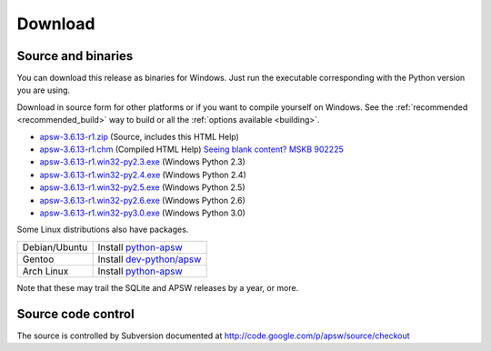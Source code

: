 Download
********

.. _source_and_binaries:

Source and binaries
===================

You can download this release as binaries for Windows.  Just run the
executable corresponding with the Python version you are using.

Download in source form for other platforms or if you want to compile
yourself on Windows.  See the :ref:`recommended <recommended_build>`
way to build or all the :ref:`options available <building>`.

.. downloads-begin

* `apsw-3.6.13-r1.zip
  <http://apsw.googlecode.com/files/apsw-3.6.13-r1.zip>`_
  (Source, includes this HTML Help)

* `apsw-3.6.13-r1.chm
  <http://apsw.googlecode.com/files/apsw-3.6.13-r1.chm>`_
  (Compiled HTML Help) `Seeing blank content? <http://weblog.helpware.net/?p=36>`_ `MSKB 902225 <http://support.microsoft.com/kb/902225/>`_

* `apsw-3.6.13-r1.win32-py2.3.exe
  <http://apsw.googlecode.com/files/apsw-3.6.13-r1.win32-py2.3.exe>`_
  (Windows Python 2.3)

* `apsw-3.6.13-r1.win32-py2.4.exe
  <http://apsw.googlecode.com/files/apsw-3.6.13-r1.win32-py2.4.exe>`_
  (Windows Python 2.4)

* `apsw-3.6.13-r1.win32-py2.5.exe
  <http://apsw.googlecode.com/files/apsw-3.6.13-r1.win32-py2.5.exe>`_
  (Windows Python 2.5)

* `apsw-3.6.13-r1.win32-py2.6.exe
  <http://apsw.googlecode.com/files/apsw-3.6.13-r1.win32-py2.6.exe>`_
  (Windows Python 2.6)

* `apsw-3.6.13-r1.win32-py3.0.exe
  <http://apsw.googlecode.com/files/apsw-3.6.13-r1.win32-py3.0.exe>`_
  (Windows Python 3.0)

.. downloads-end

Some Linux distributions also have packages.

+-------------------+----------------------------------------------------------------------------+
| Debian/Ubuntu     | Install `python-apsw <http://packages.debian.org/python-apsw>`__           |
+-------------------+----------------------------------------------------------------------------+
| Gentoo            | Install `dev-python/apsw <http://www.gentoo-portage.com/dev-python/apsw>`_ |
+-------------------+----------------------------------------------------------------------------+
| Arch Linux        | Install `python-apsw <http://aur.archlinux.org/packages.php?ID=5537>`__    |
+-------------------+----------------------------------------------------------------------------+

Note that these may trail the SQLite and APSW releases by a year, or more.

Source code control
===================

The source is controlled by Subversion documented at
http://code.google.com/p/apsw/source/checkout